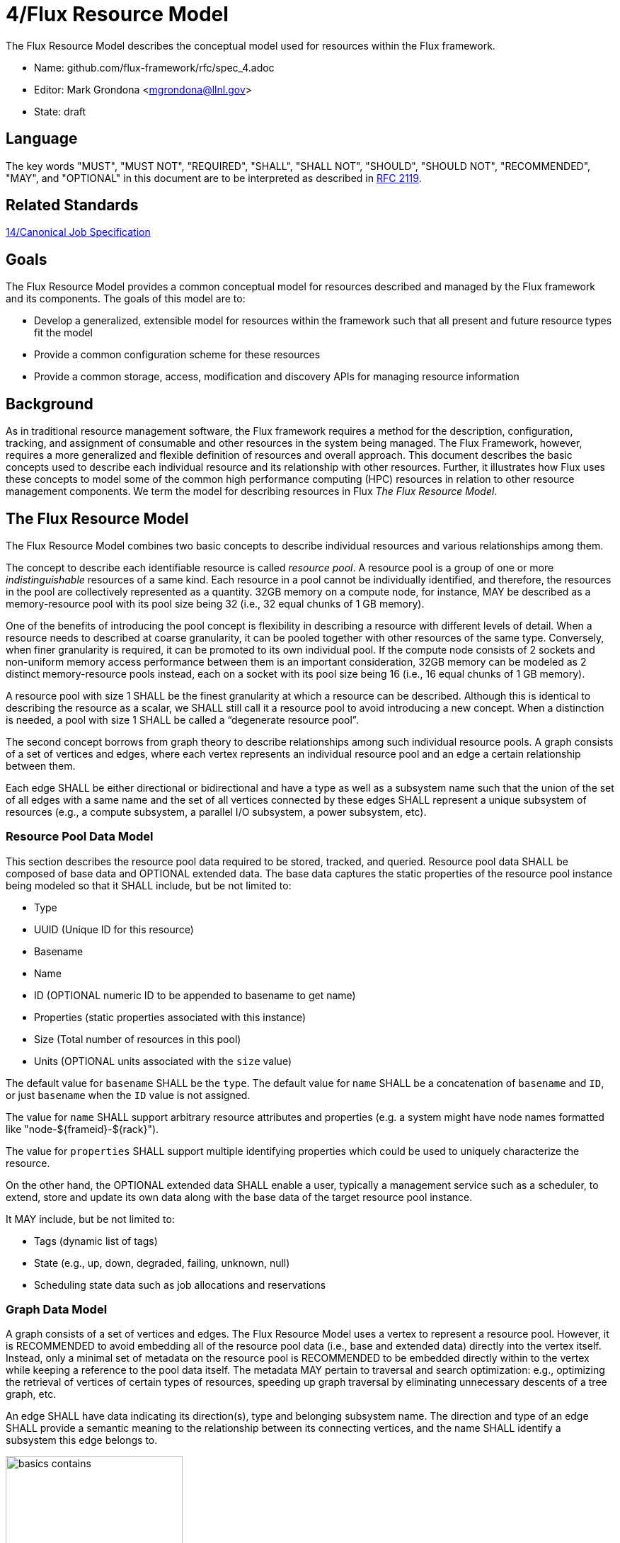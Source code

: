 ifdef::env-github[:outfilesuffix: .adoc]

4/Flux Resource Model
=====================

The Flux Resource Model describes the conceptual model used for
resources within the Flux framework.

* Name: github.com/flux-framework/rfc/spec_4.adoc
* Editor: Mark Grondona <mgrondona@llnl.gov>
* State: draft

== Language

The key words "MUST", "MUST NOT", "REQUIRED", "SHALL", "SHALL NOT", "SHOULD",
"SHOULD NOT", "RECOMMENDED", "MAY", and "OPTIONAL" in this document are to
be interpreted as described in http://tools.ietf.org/html/rfc2119[RFC 2119].

== Related Standards

link:spec_14{outfilesuffix}[14/Canonical Job Specification]

== Goals

The Flux Resource Model provides a common conceptual model for resources
described and managed by the Flux framework and its components. The
goals of this model are to:

* Develop a generalized, extensible model for resources within the framework
  such that all present and future resource types fit the model
* Provide a common configuration scheme for these resources
* Provide a common storage, access, modification and discovery APIs for
  managing resource information

== Background

As in traditional resource management software, the Flux framework
requires a method for the description, configuration, tracking, and
assignment of consumable and other resources in the system
being managed. The Flux Framework, however, requires a more generalized and
flexible definition of resources and overall approach. This document
describes the basic concepts used to describe each individual
resource and its relationship with other resources. Further, it illustrates
how Flux uses these concepts to model some of the common high performance
computing (HPC) resources in relation to other resource management components.
We term the model for describing resources in Flux
_The Flux Resource Model_.

== The Flux Resource Model

The Flux Resource Model combines two basic concepts to describe
individual resources and various relationships among them.

The concept to describe each identifiable resource is called
_resource pool_. A resource pool is a group of one or more
_indistinguishable_ resources of a same kind. Each resource
in a pool cannot be individually identified, and therefore,
the resources in the pool are collectively represented as a
quantity. 32GB memory on a compute node, for instance, MAY be
described as a memory-resource pool with its pool size being
32 (i.e., 32 equal chunks of 1 GB memory). 

One of the benefits of introducing the pool concept is flexibility
in describing a resource with different levels of detail.
When a resource needs to described at coarse granularity,
it can be pooled together with other resources of the same type.
Conversely, when finer granularity is required, it can be promoted
to its own individual pool. If the compute node consists of 2 sockets
and non-uniform memory access performance between them is an important
consideration, 32GB memory can be modeled as 2 distinct memory-resource
pools instead, each on a socket with its pool size being
16 (i.e., 16 equal chunks of 1 GB memory).

A resource pool with size 1 SHALL be the finest granularity at which
a resource can be described.
Although this is identical to describing the resource as a scalar, we
SHALL still call it a resource pool to avoid introducing a new concept.
When a distinction is needed, a pool with size 1 SHALL be called
a ``degenerate resource pool''.

The second concept borrows from graph theory to describe relationships
among such individual resource pools. A graph consists of
a set of vertices and edges, where each vertex represents
an individual resource pool and an edge a certain relationship
between them.

Each edge SHALL be either directional or bidirectional
and have a type as well as a subsystem name such that the union
of the set of all edges with a same name and the set of all vertices
connected by these edges SHALL represent a unique subsystem
of resources (e.g., a compute subsystem, a parallel
I/O subsystem, a power subsystem, etc).

=== Resource Pool Data Model

This section describes the resource pool data required
to be stored, tracked, and queried.
Resource pool data SHALL be composed of base data and
OPTIONAL extended data. The base data captures the static
properties of the resource pool instance being modeled so
that it SHALL include, but be not limited to:

* Type
* UUID (Unique ID for this resource)
* Basename
* Name
* ID (OPTIONAL numeric ID to be appended to basename to get name)
* Properties (static properties associated with this instance)
* Size (Total number of resources in this pool)
* Units (OPTIONAL units associated with the `size` value)

The default value for `basename` SHALL be the `type`. The default value for
`name` SHALL be a concatenation of `basename` and `ID`, or just `basename`
when the `ID` value is not assigned.

The value for `name` SHALL support arbitrary resource attributes and
properties (e.g. a system might have node names formatted like
"node-${frameid}-${rack}").

The value for `properties` SHALL support multiple identifying
properties which could be used to uniquely characterize the resource.

On the other hand, the OPTIONAL extended data SHALL enable a user,
typically a management service such as a scheduler, to extend,
store and update its own data along with the base data of
the target resource pool instance.

It MAY include, but be not limited to:

* Tags (dynamic list of tags)
* State (e.g., up, down, degraded, failing, unknown, null)
* Scheduling state data such as job allocations and reservations

=== Graph Data Model

A graph consists of a set of vertices and edges.
The Flux Resource Model uses a vertex to represent a resource pool.
However, it is RECOMMENDED to avoid embedding all of the resource
pool data (i.e., base and extended data) directly into the vertex itself.
Instead, only a minimal set of metadata on the resource pool is
RECOMMENDED to be embedded directly within to the vertex
while keeping a reference to the pool data itself. The metadata
MAY pertain to traversal and search optimization: e.g.,
optimizing the retrieval of vertices of certain types
of resources, speeding up graph traversal by eliminating
unnecessary descents of a tree graph, etc.

An edge SHALL have data indicating its direction(s), type and belonging
subsystem name. The direction and type of an edge SHALL provide
a semantic meaning to the relationship between its connecting
vertices, and the name SHALL identify a subsystem this edge
belongs to.

.An edge capturing a ``has-a'' relationship
image::data/spec_4/basics_contains.png[width=250]

As shown in Figure 1, for example, the edge of the ``CONTAINS''
type represents the ``has-a'' relationship: i.e., Cluster A has a rack
called Rack1.

.Edges representing ``conduit-of'' relationships
image::data/spec_4/basics_channel.png[width=250]

Similarly, as shown in Figure 2, each edge of ``CONDUIT_OF''
type represents a directional flow relationship: i.e.,
EdgeSwitch3 is a conduit of CoreSwitch1 through which
data flows. A bidirectional relationship MAY be represented
either as a single edge with arrows in the both ends
or two opposite directional edges.

.Opposite relationship
image::data/spec_4/basics_in.png[width=200]

A directional relationship MAY be accompanied
not only by the same type but also by the opposite type
in the opposite direction.
For example, a directional ``CONTAINS'' edge MAY be accompanied
by an ``IN'' edge in the other direction, as shown in Figure 3.


Finally, the subsystem name of an edge SHALL be given such that the union of the
set of all edges annotated with a same name and the set of
all vertices connected by these edges represent a subsystem of resources.
Both edges in Figure 3 MAY be named "physical hierarchy"
if this graph belongs to that named hierarchy. Similarly, if the graph
shown in Figure 2 is a part of the I/O data path of a parallel file system,
PFS1, its name MAY be "PFS1 I/O bandwidth hierarchy."


== Common Patterns

The Flux Resource Model SHALL support a range of resource sets, from
all of the resources in the center
to a small subset allocated to one Flux instance.
In addition, the Flux Resource Model SHALL support management
operations at multiple granularity.
In such a scheme, the higher the Flux instance is
in the Flux instance hierarchy, the coarser resource granularity it MAY be
configured to operate at. For example, a higher-order Flux instance
MAY be configured to operate at the racks and aggregates on their
containing nodes while a lower-level instance MAY actually operate at
the nodes and cores as the finest resource granularity.

The following provides common examples to illustrate how Flux composes
two basic concepts to model some of the common HPC resources.

=== The Composite Resource Pool

The dominant form of the Flux Resource Model is called
_composite resource pool_, the combination of a _composite type_
(i.e., resources with 0 or more children and at most one parent,
arranged in a hierarchical ``has-a'' graph relationship),
and a _resource pool_.

Borrowing from an object-oriented design pattern,
the composite resource pool leads to the natural representation of
resources as a hierarchy of individual or pooled resources
bound to a _root_ which will typically be a ``cluster'' or ``center''
resource.

.Modeling a containment hierarchy using the composite resource pool
image::data/spec_4/in.png[width=350]

Figure 4 shows a simple example of a composite resource pool
representing a compute-hardware containment hierarchy.

Use of the composite resource pool in Flux has the following properties:

* Groups of related resources are treated the same as a single instance
* A subset of a composite resource pool is a valid composite resource pool
* Composite resource naturally describes resources in a ``has-a'' relationship
* High level resources can be created piece-wise from base resource types.


=== The Channeled Resource Pool

As HPC centers are becoming increasingly data- and power-constrained,
the Flux Resource Model MUST be flexible to be able to model
how data and/or power flow through its distribution units (e.g.,
a high performance switch for data and a power distribution unit for power).
One specific form of the Flux Resource Model to represent
the notion of a flow is called _channeled resource pool_. Here,
two resource pool instances, each representing a distribution capacity
of a flow, are related under a _channel-of_ or _conduit-of_ relationship.

.Modeling a file I/O bandwidth hierarchy using the channeled resource pool
image::data/spec_4/channel_of.png[width=200]

Figure 5 shows how the I/O bandwidth subsystem of a parallel file
system, PFS1, can be modeled using this form. The resource pool in
each vertex describes its distribution capacity and each edge represents
which direction data is distributed to.

Using this representation, an I/O bandwidth-aware scheduler
MAY allocate the bandwidth capacity required by a job
on all of the distribution units that lie along the data path
up to PFS1 when the platform is I/O bandwidth-constrained.

=== Unifying Different Patterns under the Same Model
Because any specialized form of a resource subsystem SHALL be
itself built out of the same basic concepts, the Flux Resource Model
SHALL be capable of easily combining different patterns into a unified form.

.Unified graph
image::data/spec_4/combined.png[width=450]

Figure 6 shows how the above two different forms of the Flux Resource Model
can be seamlessly represented under the same paradigm.
While simple, this example shows how the Flux Resource Model
generalizes ways to model any resources, their individual
relationships, and perhaps more importantly subsystems
of these resources.

== Abstract Interfaces

The abstract interfaces of the Flux Resource Model SHALL
include, but not be limited to the following.
These interfaces are again broken down by two fundamental
concepts of the Flux Resource Model: resource pool and graph.
The implementors of the Flux Resource Model MAY
use this as a guide to determine the proper abstraction
level exposed by the implementations.

=== Resource Pool

When operating on a resource pool as an object, the following methods
SHALL be supported. The majority of methods are accessors.

Getters:: Query both the base and extended data
  of the resource pool, including its size.

Setters:: Update certain base and extended data, which
  includes ``Tag (K, [V])'', a method for tagging a resource pool
  object with arbitrary key (K) and OPTIONAL value (V) pairs, if
  the extended data includes Tags, and ``State'', a method for setting
  the state of the resource, if state is included in the extended data.

Matching support:: Support various comparison operations from the filters
  that are being invoked by a walker (See the Graph subsection). Getters SHALL
  expose sufficiently detailed information so the evaluating
  filter can match on both base and extended data (e.g., tags,
  properties, size, type, name, basename, ids, etc).

=== Graph
The following are the primary abstract types and their
roles as relevant to the graph.

Walker:: Provide generic ways to traverse the graph, visiting
  a subset of its vertices with a specific traversal pattern.
  It is passed in the starting vertex and the name of a subsystem
  (e.g., the root vertex of a compute-hardware containment hierarchy
  or an I/O bandwidth hierarchy) from which to walk.
  In particular, on a tree hierarchy, preorder and postorder
  visiting patterns SHALL be supported, and a user MAY be able to
  register with it pre- and/or post-order callbacks, or ``filters'',
  which are invoked by the walker on each visit event.
  The filters MAY be passed in either from within the same
  service space or from a remote service space.
  The implementation that supports the remote filter passing
  facilitates providing the the Flux Resource Model as a standalone
  ``Resource'' service.

Pruning Filter:: Allow a user of the walker to continue
  or stop further traversal from the visiting vertex.
  On a tree hierarchy, this filter is called back by the walker
  on each preorder visit event, and its return code influences
  the walker's next traversal action.

Evaluating Filter:: Allow a user to evaluate the resource pool data
  of the visiting vertex. In particular, on a tree hierarchy,
  it is invoked by the walker on each postorder visit event.
  This filter will typically calculate the matching score
  of the visiting vertex, and if the score satisfies the criteria,
  it pushes the vertex into an accumulator that is capable of
  tracking the selected vertices in descending score order.
  In addition, an evaluating filter can initiate a new sub-walk
  into connecting vertices that belong to a subsystem different
  from the currently walking subsystem.
  In this case, a different walker and filters MAY be used.

Accumulator:: Allow an evaluating filter to store
  and keep the matching vertices in their sorted score order.

Serializer:: Allow for serializing/deserializing a subset
 of vertices along with their resource pool data.
 Allow for transmission of this data over the wire,
 saving state to a file, etc.


